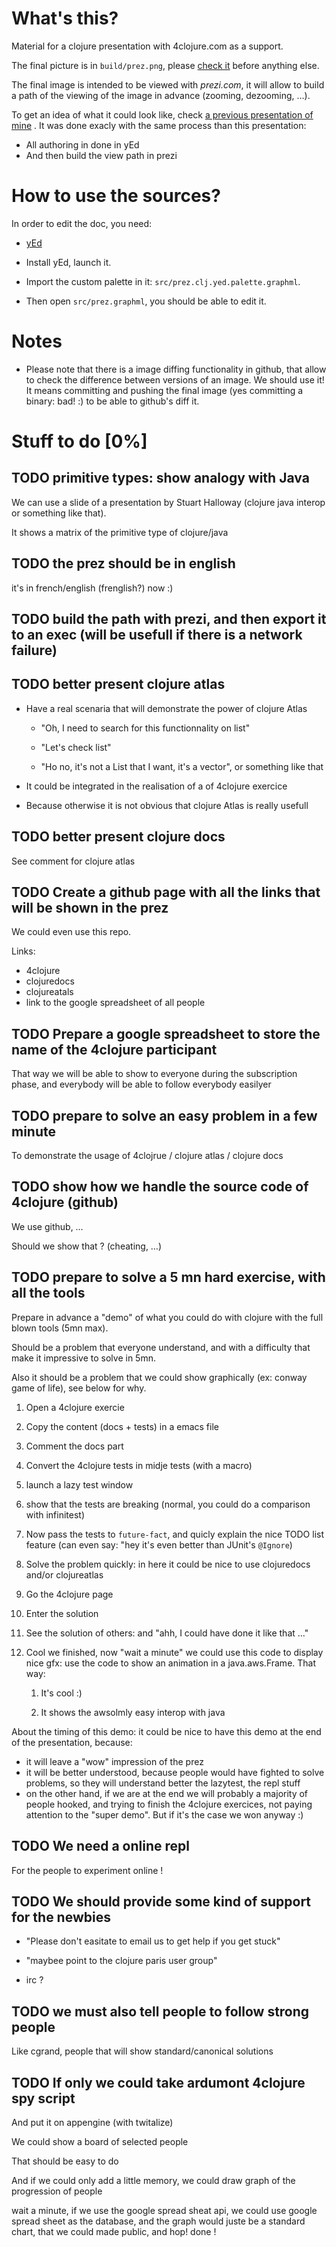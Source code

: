 * What's this?

Material for a clojure presentation with 4clojure.com as a support.

The final picture is in =build/prez.png=, please [[https://github.com/denlab/clj-pres/raw/master/4clojure-oriented-prez/build/prez.png][check it]] before
anything else.

The final image is intended to be viewed with [[prezi.com]], it will allow
to build a path of the viewing of the image in advance (zooming,
dezooming, ...).

To get an idea of what it could look like, check [[http://prezi.com/kdsbpq1t8dm8/jenkins-cleanup-2/][a previous presentation of mine]]
. It was done exacly
with the same process than this presentation: 
- All authoring in done in yEd
- And then build the view path in prezi 

* How to use the sources? 

In order to edit the doc, you need: 

- [[http://www.yworks.com/en/products_yed_about.html][yEd]]

- Install yEd, launch it.

- Import the custom palette in it: =src/prez.clj.yed.palette.graphml=.

- Then open =src/prez.graphml=, you should be able to edit it.

* Notes

- Please note that there is a image diffing functionality in github,
  that allow to check the difference between versions of an image. We
  should use it! It means committing and pushing the final image
  (yes committing a binary: bad! :) to be able to github's diff it.

* Stuff to do  [0%]

** TODO primitive types: show analogy with Java

We can use a slide of a presentation by Stuart Halloway (clojure java
interop or something like that).

It shows a matrix of the primitive type of clojure/java

** TODO the prez should be in english

it's in french/english (frenglish?) now :)

** TODO build the path with prezi, and then export it to an exec (will be usefull if there is a network failure)

** TODO better present clojure atlas

- Have a real scenaria that will demonstrate the power of clojure Atlas

  - "Oh, I need to search for this functionnality on list"

  - "Let's check list"

  - "Ho no, it's not a List that I want, it's a vector", or something
    like that

- It could be integrated in the realisation of a of 4clojure exercice

- Because otherwise it is not obvious that clojure Atlas is really usefull


** TODO better present clojure docs

See comment for clojure atlas

** TODO Create a github page with all the links that will be shown in the prez

We could even use this repo.

Links: 
- 4clojure
- clojuredocs
- clojureatals
- link to the google spreadsheet of all people

** TODO Prepare a google spreadsheet to store the name of the 4clojure participant

That way we will be able to show to everyone during the subscription
phase, and everybody will be able to follow everybody easilyer

** TODO prepare to solve an easy problem in a few minute

To demonstrate the usage of 4clojrue / clojure atlas / clojure docs

** TODO show how we handle the source code of 4clojure (github)

We use github, ...

Should we show that ? (cheating, ...)


** TODO prepare to solve a 5 mn hard exercise, with all the tools

Prepare in advance a "demo" of what you could do with clojure with
  the full blown tools (5mn max).

Should be a problem that everyone understand, and with a difficulty
that make it impressive to solve in 5mn.

Also it should be a problem that we could show graphically (ex: conway
game of life), see below for why.

1) Open a 4clojure exercie

2) Copy the content (docs + tests) in a emacs file

3) Comment the docs part

4) Convert the 4clojure tests in midje tests (with a macro)

5) launch a lazy test window

6) show that the tests are breaking (normal, you could do a comparison
   with infinitest)

7) Now pass the tests to =future-fact=, and quicly explain the nice
   TODO list feature (can even say: "hey it's even better than JUnit's =@Ignore=)

8) Solve the problem quickly: in here it could be nice to use
   clojuredocs and/or clojureatlas

9) Go the 4clojure page

10) Enter the solution

11) See the solution of others: and "ahh, I could have done it like
    that ..."

12) Cool we finished, now "wait a minute" we could use this code to
    display nice gfx: use the code to show an animation in a
    java.aws.Frame. That way:

    1) It's cool :)

    2) It shows the awsolmly easy interop with java

About the timing of this demo: it could be nice to have this demo at
the end of the presentation, because: 
- it will leave a "wow" impression of the prez
- it will be better understood, because people would have fighted to
  solve problems, so they will understand better the lazytest, the
  repl stuff 
- on the other hand, if we are at the end we will probably a majority
  of people hooked, and trying to finish the 4clojure exercices, not
  paying attention to the "super demo". But if it's the case we won
  anyway :)



** TODO We need a online repl 

For the people to experiment online !


** TODO We should provide some kind of support for the newbies

- "Please don't easitate to email us to get help if you get stuck"

- "maybee point to the clojure paris user group"

- irc ? 

** TODO we must also tell people to follow strong people

Like cgrand, people that will show standard/canonical solutions
** TODO If only we could take ardumont 4clojure spy script

And put it on appengine (with twitalize)

We could show a board of selected people

That should be easy to do 

And if we could only add a little memory, we could draw graph of the
progression of people

wait a minute, if we use the google spread sheat api, we could use
google spread sheet as the database, and the graph would juste be a
standard chart, that we could made public, and hop! done !
